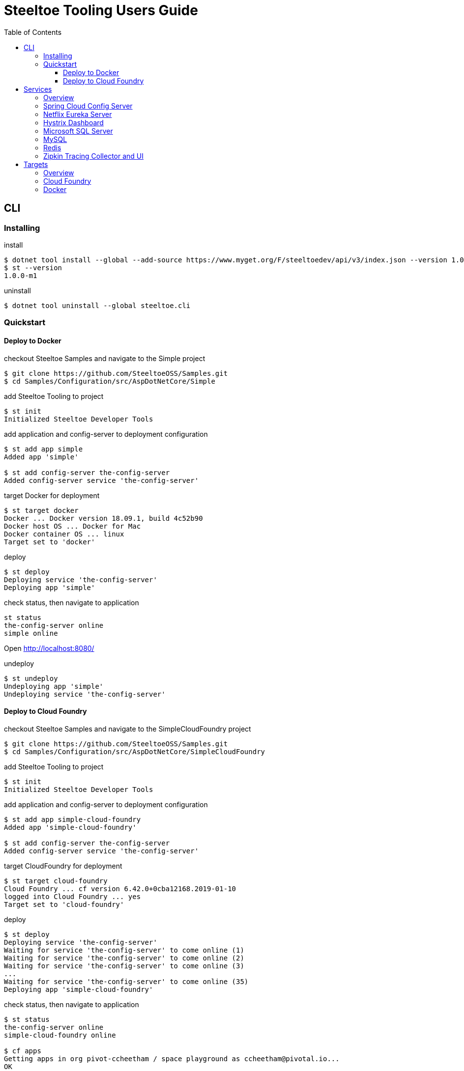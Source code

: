 = Steeltoe Tooling Users Guide
:toc:
:toclevels: 4

== CLI

=== Installing

.install
----
$ dotnet tool install --global --add-source https://www.myget.org/F/steeltoedev/api/v3/index.json --version 1.0.0-m1 steeltoe.cli
$ st --version
1.0.0-m1
----

.uninstall
----
$ dotnet tool uninstall --global steeltoe.cli
----

=== Quickstart

==== Deploy to Docker

.checkout Steeltoe Samples and navigate to the Simple project
----
$ git clone https://github.com/SteeltoeOSS/Samples.git
$ cd Samples/Configuration/src/AspDotNetCore/Simple
----

.add Steeltoe Tooling to project
----
$ st init
Initialized Steeltoe Developer Tools
----

.add application and config-server to deployment configuration
----
$ st add app simple
Added app 'simple'

$ st add config-server the-config-server
Added config-server service 'the-config-server'
----

.target Docker for deployment
----
$ st target docker
Docker ... Docker version 18.09.1, build 4c52b90
Docker host OS ... Docker for Mac
Docker container OS ... linux
Target set to 'docker'
----

.deploy
----
$ st deploy
Deploying service 'the-config-server'
Deploying app 'simple'
----

.check status, then navigate to application
----
st status
the-config-server online
simple online
----

Open http://localhost:8080/

.undeploy
----
$ st undeploy
Undeploying app 'simple'
Undeploying service 'the-config-server'
----

==== Deploy to Cloud Foundry

.checkout Steeltoe Samples and navigate to the SimpleCloudFoundry project
----
$ git clone https://github.com/SteeltoeOSS/Samples.git
$ cd Samples/Configuration/src/AspDotNetCore/SimpleCloudFoundry
----

.add Steeltoe Tooling to project
----
$ st init
Initialized Steeltoe Developer Tools
----

.add application and config-server to deployment configuration
----
$ st add app simple-cloud-foundry
Added app 'simple-cloud-foundry'

$ st add config-server the-config-server
Added config-server service 'the-config-server'
----

.target CloudFoundry for deployment
----
$ st target cloud-foundry
Cloud Foundry ... cf version 6.42.0+0cba12168.2019-01-10
logged into Cloud Foundry ... yes
Target set to 'cloud-foundry'
----

.deploy
----
$ st deploy
Deploying service 'the-config-server'
Waiting for service 'the-config-server' to come online (1)
Waiting for service 'the-config-server' to come online (2)
Waiting for service 'the-config-server' to come online (3)
...
Waiting for service 'the-config-server' to come online (35)
Deploying app 'simple-cloud-foundry'
----

.check status, then navigate to application
----
$ st status
the-config-server online
simple-cloud-foundry online

$ cf apps
Getting apps in org pivot-ccheetham / space playground as ccheetham@pivotal.io...
OK

name                   requested state   instances   memory   disk   urls
simple-cloud-foundry   started           1/1         512M     1G     simple-cloud-foundry...
                                                                     ^
#                                                                   /
# go to this url  -------------------------------------------------/
#
----

.undeploy
----
$ st undeploy
Undeploying app 'simple-cloud-foundry'
Undeploying service 'the-config-server'
----

== Services

=== Overview

A _service_ is an application that provides a capability (such as data storage) over a network protocol.

.Adding a service using the CLI command:
----
$ st add <type> <name>
----

Where _type_ is a known service type and _name_ is a user-supplied name.

.Service Types
|===
| Type | Description

| config-server | Spring Cloud Config Server
| eureka-server | Netflix Eureka Server
| hystrix-dashboard | Netflix Hystrix Dashboard
| mssql | Microsoft SQL Server
| mysql | MySQL
| redis | Redis Server
| zipkin | Zipkin Tracing Collector and UI
|===


=== Spring Cloud Config Server

https://spring.io/projects/spring-cloud-config[Spring Cloud Config] provides support for externalized configuration.

type:: `config-server`
port:: 8888

.Example
----
$ st add config-server myConfigServer
----

=== Netflix Eureka Server

https://github.com/Netflix/eureka/wiki[Netflix Eureka Server] provides service discovery.

type:: `eureka-server`
port:: 8761

.Example
----
$ st add eureka-server myDiscoveryServer
----

=== Hystrix Dashboard

https://github.com/Netflix/Hystrix/wiki[Hystrix Dashboard] provides latency and fault tolerance.

type:: `hystrix-dashboard`
port:: 8761

.Example
----
$ st add hystrix-dashboard myHystrixDashboard
----

=== Microsoft SQL Server

https://www.microsoft.com/sql-server/[Microsoft SQL Server] provides Microsoft's RDBMS.

type:: `mssql`
port:: 1433

.Example
----
$ st add mssql mySQLServer
----

The SteeltoeOSS Microsoft SQL Docker images (`steeltoeoss/mssql`) require explicit acceptance of the Microsoft EULA.
Acceptance can be specified using a service argument.

.Example accepting EULA in Docker images
----
$ st args -t docker mySQLServer -- --env ACCEPT_EULA=Y
----

=== MySQL

https://www.mysql.com/[MySQL] provides the MySQL RDBMS.

type:: `mysql`
port:: 3306

.Example
----
$ st add mysql myMySQLServer
----

The MySQL Docker images (`steeltoeoss/mssql`) for Linux containers require a MySQL root password to be set.

.Example setting MySQL root password for Linux Docker containers
----
$ st args -t docker myMySQLServer -- --env MYSQL_ROOT_PASSWORD=my-secret-pw
----

=== Redis

https://redis.io/[Redis] provides an in-memory data structure store.

type:: `redis`
port:: 6379

.Example
----
$ st add redis myRedis
----

=== Zipkin Tracing Collector and UI

https://zipkin.io/[Zipkin] provides a distributed tracing system.

type:: `zipkin`
port:: 9411

.Example
----
$ st add zipkin myZipkinCollector
----

== Targets

=== Overview

A _target_ is a deployment environment into which applications and services can be run.

.Setting the deployment target using the CLI:
----
$ st target <target>
----

Where _target_ is a known deployment target.

.Deployment Targets
|===
| Target | Description

| `cloud-foundry` | Cloud Foundry
| `docker` | Docker
|===


=== Cloud Foundry

Pre-requisistes for using Cloud Foundry as a target:

* https://docs.cloudfoundry.org/cf-cli/install-go-cli.html[Cloud Foundry CLI] (`cf` command)
* an account on a Cloud Foundry instance (or derivative such as Pivotal Cloud Foundry)

.Setting Cloud Foundry as the deployment target using the CLI:
----
$ st target cloud-foundry
Cloud Foundry ... cf version 6.42.0+0cba12168.2019-01-10
logged into Cloud Foundry ... yes
Target set to 'cloud-foundry'
----

It is assumed that you are are logged into your Cloud Foundry instance and have selected an _org_ and a _target_.
E.g., running `cf target` should look something like:

----
$ cf target
api endpoint:   https://api.my.cloud.foundry.instance/
api version:    2.98.0
user:           myuser
org:            myorg
space:          myspace
----

=== Docker

Pre-requisistes for using Docker as a target:

* https://docs.docker.com/install/[Docker] installed and running

.Setting Docker as the deployment target using the CLI:
----
$ st target docker
Docker ... Docker version 18.09.1, build 4c52b90
Docker host OS ... Docker for Mac
Docker container OS ... linux
Target set to 'docker'
----
